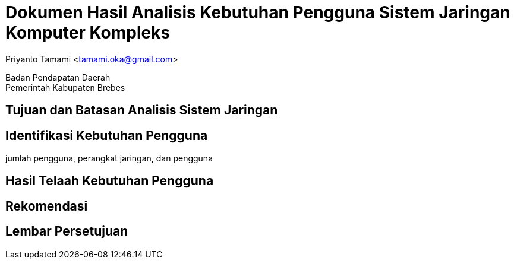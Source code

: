 = Dokumen Hasil Analisis Kebutuhan Pengguna Sistem Jaringan Komputer Kompleks

[.text-center]
Priyanto Tamami <tamami.oka@gmail.com>

[.text-center]
Badan Pendapatan Daerah +
Pemerintah Kabupaten Brebes

:doctype: article
:author: tamami
:source-highlighter: rouge
:table-caption: Tabel 
:sourcedir: src
:includedir: contents
:imagesdir: images
:chapter-label: Bab
:figure-caption: Gambar 
:icons: font
////
Use this if you create a full cover in one page
:front-cover-image: image::./images/title_page.png[]
////
//:title-logo-image: images/logo-zimera.png


== Tujuan dan Batasan Analisis Sistem Jaringan

== Identifikasi Kebutuhan Pengguna

jumlah pengguna, perangkat jaringan, dan pengguna

== Hasil Telaah Kebutuhan Pengguna

== Rekomendasi

== Lembar Persetujuan